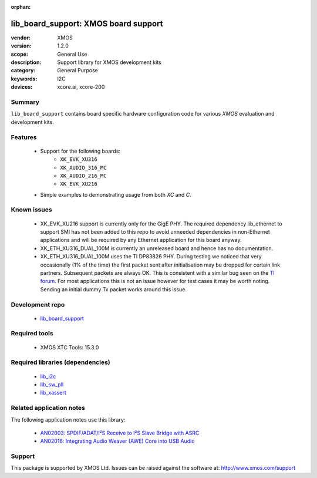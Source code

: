 :orphan:

#####################################
lib_board_support: XMOS board support
#####################################

:vendor: XMOS
:version: 1.2.0
:scope: General Use
:description: Support library for XMOS development kits
:category: General Purpose
:keywords: I2C
:devices: xcore.ai, xcore-200

*******
Summary
*******

``lib_board_support`` contains board specific hardware configuration code for various `XMOS`
evaluation and development kits.

********
Features
********

 * Support for the following boards:
    * ``XK_EVK_XU316``
    * ``XK_AUDIO_316_MC``
    * ``XK_AUDIO_216_MC``
    * ``XK_EVK_XU216``
 * Simple examples to demonstrating usage from both `XC` and `C`.

************
Known issues
************

 * XK_EVK_XU216 support is currently only for the GigE PHY. The required dependency lib_ethernet to support
   SMI has not been added to this repo to avoid unneeded dependencies in non-Ethernet applications and will 
   be required by any Ethernet application for this board anyway.

 * XK_ETH_XU316_DUAL_100M is currently an unreleased board and hence has no documentation.

 * XK_ETH_XU316_DUAL_100M uses the TI DP83826 PHY. During testing we noticed that very occasionally (1% of the time) the first
   packet sent after initialisation may be dropped for certain link partners. Subsequent packets are always OK. This is consistent with a similar bug seen on the `TI forum <https://e2e.ti.com/support/interface-group/interface/f/interface-forum/956808/dp83822i-after-link-up-first-packet-is-not-being-transmitted>`_. For most applications this is not
   an issue however for test cases it may be worth noting. Sending an initial dummy Tx packet works around this issue.


****************
Development repo
****************

 * `lib_board_support <https://www.github.com/xmos/lib_board_support>`_

**************
Required tools
**************

 * XMOS XTC Tools: 15.3.0

*********************************
Required libraries (dependencies)
*********************************

 * `lib_i2c <https://www.xmos.com/file/lib_i2c>`_
 * `lib_sw_pll <https://www.xmos.com/file/lib_sw_pll>`_
 * `lib_xassert <https://www.xmos.com/file/lib_xassert>`_

*************************
Related application notes
*************************

The following application notes use this library:

 * `AN02003: SPDIF/ADAT/I²S Receive to I²S Slave Bridge with ASRC <https://www.xmos.com/file/an02003>`_
 * `AN02016: Integrating Audio Weaver (AWE) Core into USB Audio <https://www.xmos.com/file/an02016>`_

*******
Support
*******

This package is supported by XMOS Ltd. Issues can be raised against the software at: http://www.xmos.com/support


